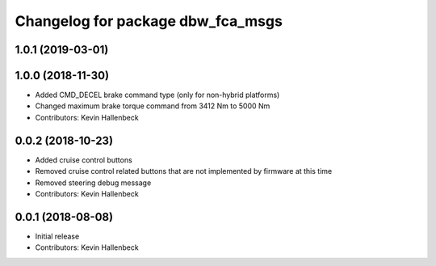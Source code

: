 ^^^^^^^^^^^^^^^^^^^^^^^^^^^^^^^^^^
Changelog for package dbw_fca_msgs
^^^^^^^^^^^^^^^^^^^^^^^^^^^^^^^^^^

1.0.1 (2019-03-01)
------------------

1.0.0 (2018-11-30)
------------------
* Added CMD_DECEL brake command type (only for non-hybrid platforms)
* Changed maximum brake torque command from 3412 Nm to 5000 Nm
* Contributors: Kevin Hallenbeck

0.0.2 (2018-10-23)
------------------
* Added cruise control buttons
* Removed cruise control related buttons that are not implemented by firmware at this time
* Removed steering debug message
* Contributors: Kevin Hallenbeck

0.0.1 (2018-08-08)
------------------
* Initial release
* Contributors: Kevin Hallenbeck
